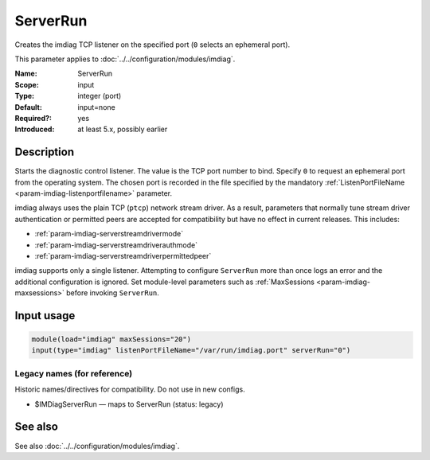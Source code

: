 .. _param-imdiag-serverrun:
.. _imdiag.parameter.input.serverrun:

ServerRun
=========

.. index::
   single: imdiag; ServerRun
   single: ServerRun

.. summary-start

Creates the imdiag TCP listener on the specified port (``0`` selects an
ephemeral port).

.. summary-end

This parameter applies to :doc:`../../configuration/modules/imdiag`.

:Name: ServerRun
:Scope: input
:Type: integer (port)
:Default: input=none
:Required?: yes
:Introduced: at least 5.x, possibly earlier

Description
-----------
Starts the diagnostic control listener. The value is the TCP port number to
bind. Specify ``0`` to request an ephemeral port from the operating system.
The chosen port is recorded in the file specified by the mandatory
:ref:`ListenPortFileName <param-imdiag-listenportfilename>` parameter.

imdiag always uses the plain TCP (``ptcp``) network stream driver. As a
result, parameters that normally tune stream driver authentication or
permitted peers are accepted for compatibility but have no effect in current
releases.
This includes:

* :ref:`param-imdiag-serverstreamdrivermode`
* :ref:`param-imdiag-serverstreamdriverauthmode`
* :ref:`param-imdiag-serverstreamdriverpermittedpeer`

imdiag supports only a single listener. Attempting to configure ``ServerRun``
more than once logs an error and the additional configuration is ignored. Set
module-level parameters such as :ref:`MaxSessions <param-imdiag-maxsessions>`
before invoking ``ServerRun``.

Input usage
-----------
.. _param-imdiag-input-serverrun:
.. _imdiag.parameter.input.serverrun-usage:

.. code-block:: rsyslog

   module(load="imdiag" maxSessions="20")
   input(type="imdiag" listenPortFileName="/var/run/imdiag.port" serverRun="0")

Legacy names (for reference)
~~~~~~~~~~~~~~~~~~~~~~~~~~~~
Historic names/directives for compatibility. Do not use in new configs.

.. _imdiag.parameter.legacy.imdiagserverrun:

- $IMDiagServerRun — maps to ServerRun (status: legacy)

.. index::
   single: imdiag; $IMDiagServerRun
   single: $IMDiagServerRun

See also
--------
See also :doc:`../../configuration/modules/imdiag`.
